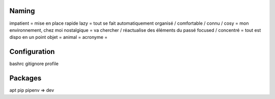 Naming
------

impatient = mise en place rapide
lazy = tout se fait automatiquement
organisé / comfortable / connu / cosy = mon environnement, chez moi
nostalgique = va chercher / réactualise des éléments du passé
focused / concentré = tout est dispo en un point
objet =
animal =
acronyme =

Configuration
-------------

bashrc
gitignore
profile

Packages
--------

apt
pip
pipenv => dev
